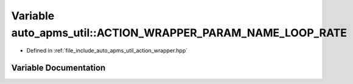 .. _exhale_variable_namespaceauto__apms__util_1ab9f11563ac03b87f54a71977995805d8:

Variable auto_apms_util::ACTION_WRAPPER_PARAM_NAME_LOOP_RATE
============================================================

- Defined in :ref:`file_include_auto_apms_util_action_wrapper.hpp`


Variable Documentation
----------------------


.. doxygenvariable:: auto_apms_util::ACTION_WRAPPER_PARAM_NAME_LOOP_RATE
   :project: auto_apms_util Doxygen Project